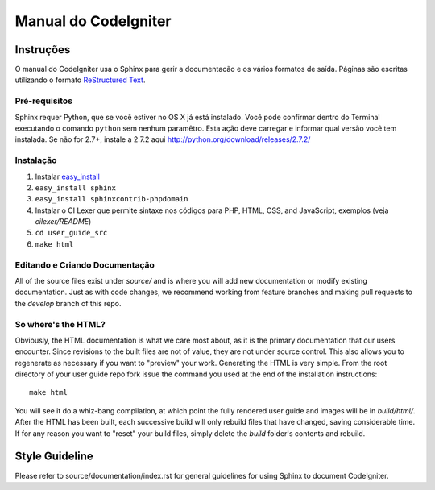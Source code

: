 #####################
Manual do CodeIgniter 
#####################

**********
Instruções
**********

O manual do CodeIgniter usa o Sphinx para gerir a documentacão e os vários
formatos de saída. Páginas são escritas utilizando o formato
`ReStructured Text <http://sphinx.pocoo.org/rest.html>`_.

Pré-requisitos
==============

Sphinx requer Python, que se você estiver no OS X já está instalado.
Você pode confirmar dentro do Terminal executando o comando ``python``
sem nenhum paramêtro. Esta ação deve carregar e informar qual versão
você tem instalada. Se não for 2.7+, instale a 2.7.2 aqui
http://python.org/download/releases/2.7.2/

Instalação
==========

1. Instalar `easy_install <http://peak.telecommunity.com/DevCenter/EasyInstall#installing-easy-install>`_
2. ``easy_install sphinx``
3. ``easy_install sphinxcontrib-phpdomain``
4. Instalar o CI Lexer que permite sintaxe nos códigos para PHP, HTML, CSS, and JavaScript, exemplos (veja *cilexer/README*)
5. ``cd user_guide_src``
6. ``make html``

Editando e Criando Documentação
===============================

All of the source files exist under *source/* and is where you will add new
documentation or modify existing documentation.  Just as with code changes,
we recommend working from feature branches and making pull requests to
the *develop* branch of this repo.

So where's the HTML?
====================

Obviously, the HTML documentation is what we care most about, as it is the
primary documentation that our users encounter.  Since revisions to the built
files are not of value, they are not under source control.  This also allows
you to regenerate as necessary if you want to "preview" your work.  Generating
the HTML is very simple.  From the root directory of your user guide repo
fork issue the command you used at the end of the installation instructions::

	make html

You will see it do a whiz-bang compilation, at which point the fully rendered
user guide and images will be in *build/html/*.  After the HTML has been built,
each successive build will only rebuild files that have changed, saving
considerable time.  If for any reason you want to "reset" your build files,
simply delete the *build* folder's contents and rebuild.

***************
Style Guideline
***************

Please refer to source/documentation/index.rst for general guidelines for
using Sphinx to document CodeIgniter.